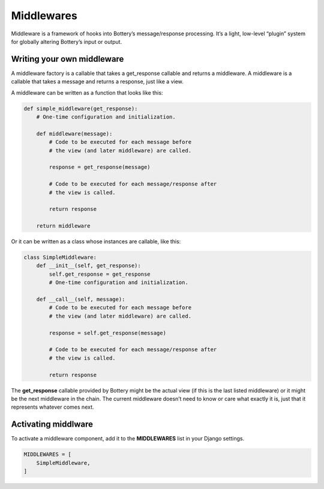 .. _middlewares:

Middlewares
===========

Middleware is a framework of hooks into Bottery’s message/response processing. It’s a light, low-level “plugin” system for globally altering Bottery’s input or output.


Writing your own middleware
---------------------------

A middleware factory is a callable that takes a get_response callable and returns a middleware. A middleware is a callable that takes a message and returns a response, just like a view.

A middleware can be written as a function that looks like this:

.. code-block:: python

    def simple_middleware(get_response):
        # One-time configuration and initialization.

        def middleware(message):
            # Code to be executed for each message before
            # the view (and later middleware) are called.

            response = get_response(message)

            # Code to be executed for each message/response after
            # the view is called.

            return response

        return middleware

Or it can be written as a class whose instances are callable, like this:

.. code-block:: python

    class SimpleMiddleware:
        def __init__(self, get_response):
            self.get_response = get_response
            # One-time configuration and initialization.

        def __call__(self, message):
            # Code to be executed for each message before
            # the view (and later middleware) are called.

            response = self.get_response(message)

            # Code to be executed for each message/response after
            # the view is called.

            return response

The **get_response** callable provided by Bottery might be the actual view (if this is the last listed middleware) or it might be the next middleware in the chain. The current middleware doesn’t need to know or care what exactly it is, just that it represents whatever comes next.


Activating middlware
--------------------

To activate a middleware component, add it to the **MIDDLEWARES** list in your Django settings.

.. code-block:: python

    MIDDLEWARES = [
        SimpleMiddleware,
    ]

